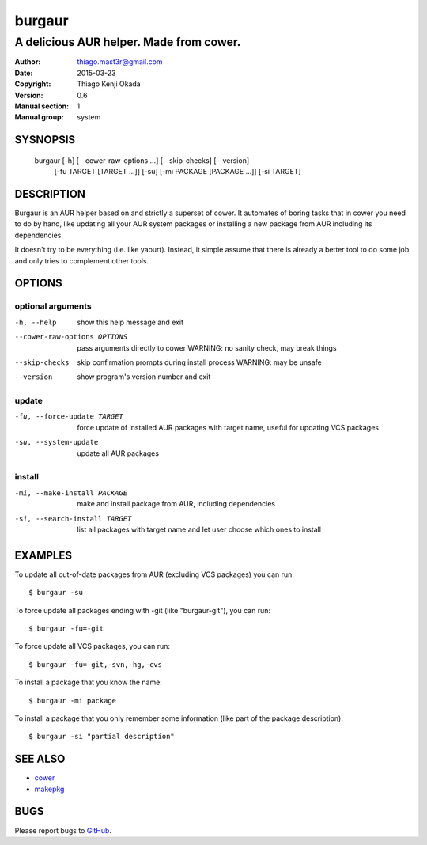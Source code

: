 =======
burgaur
=======

----------------------------------------
A delicious AUR helper. Made from cower.
----------------------------------------

:Author: thiago.mast3r@gmail.com
:Date:   2015-03-23
:Copyright: Thiago Kenji Okada
:Version: 0.6
:Manual section: 1
:Manual group: system


SYSNOPSIS
=========

  burgaur [-h] [--cower-raw-options ...] [--skip-checks] [--version]
          [-fu TARGET [TARGET ...]] [-su] [-mi PACKAGE [PACKAGE ...]]
          [-si TARGET]


DESCRIPTION
===========

Burgaur is an AUR helper based on and strictly a superset of cower. It automates
of boring tasks that in cower you need to do by hand, like updating all your AUR
system packages or installing a new package from AUR including its dependencies.

It doesn't try to be everything (i.e. like yaourt). Instead, it simple assume
that there is already a better tool to do some job and only tries to complement
other tools.


OPTIONS
=======


optional arguments
~~~~~~~~~~~~~~~~~~

-h, --help                          show this help message and exit

--cower-raw-options OPTIONS         pass arguments directly to cower
                                    WARNING: no sanity check, may break things

--skip-checks                       skip confirmation prompts during install
                                    process
                                    WARNING: may be unsafe

--version                           show program's version number and exit


update
~~~~~~

-fu, --force-update TARGET          force update of installed AUR packages with
                                    target name, useful for updating VCS
                                    packages

-su, --system-update                update all AUR packages


install
~~~~~~~

-mi, --make-install PACKAGE         make and install package from AUR, including
                                    dependencies

-si, --search-install TARGET        list all packages with target name and let
                                    user choose which ones to install


EXAMPLES
========

To update all out-of-date packages from AUR (excluding VCS packages) you can
run:

::

    $ burgaur -su


To force update all packages ending with -git (like "burgaur-git"), you can
run:

::

    $ burgaur -fu=-git


To force update all VCS packages, you can run:

::

    $ burgaur -fu=-git,-svn,-hg,-cvs


To install a package that you know the name:

::

    $ burgaur -mi package


To install a package that you only remember some information (like part of the
package description):

::

    $ burgaur -si "partial description"


SEE ALSO
========

* `cower <https://github.com/falconindy/cower>`__
* `makepkg <https://wiki.archlinux.org/index.php/Makepkg>`__


BUGS
====

Please report bugs to `GitHub <https://github.com/m45t3r/burgaur/issues>`__.


.. vim: ts=8 et sw=4 sts=4
